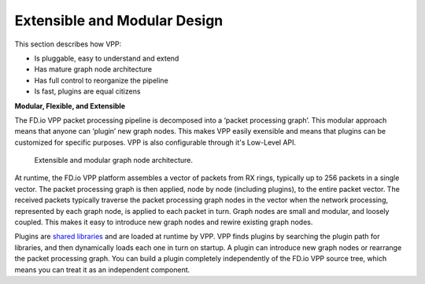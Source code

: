 .. _extensible:

=============================
Extensible and Modular Design
=============================

This section describes how VPP:

* Is pluggable, easy to understand and extend
* Has mature graph node architecture
* Has full control to reorganize the pipeline
* Is fast, plugins are equal citizens

**Modular, Flexible, and Extensible**

The FD.io VPP packet processing pipeline is decomposed into a ‘packet processing
graph’.  This modular approach means that anyone can ‘plugin’ new graph
nodes. This makes VPP easily exensible and means that plugins can be
customized for specific purposes. VPP is also configurable through it's
Low-Level API.

.. figure:: /_images/VPP_custom_application_packet_processing_graph.280.jpg
   :alt: Extensible, modular graph node architecture?
   
   Extensible and modular graph node architecture. 

At runtime, the FD.io VPP platform assembles a vector of packets from RX rings,
typically up to 256 packets in a single vector. The packet processing graph is
then applied, node by node (including plugins), to the entire packet vector. The
received packets typically traverse the packet processing graph nodes in the
vector when the network processing, represented by each graph node, is applied to
each packet in turn.  Graph nodes are small and modular, and loosely
coupled. This makes it easy to introduce new graph nodes and rewire existing
graph nodes.

Plugins are `shared libraries <https://en.wikipedia.org/wiki/Library_(computing)>`_ 
and are loaded at runtime by VPP. VPP finds plugins by searching the plugin path 
for libraries, and then dynamically loads each one in turn on startup. 
A plugin can introduce new graph nodes or rearrange the packet processing graph. 
You can build a plugin completely independently of the FD.io VPP source tree,
which means you can treat it as an independent component.
